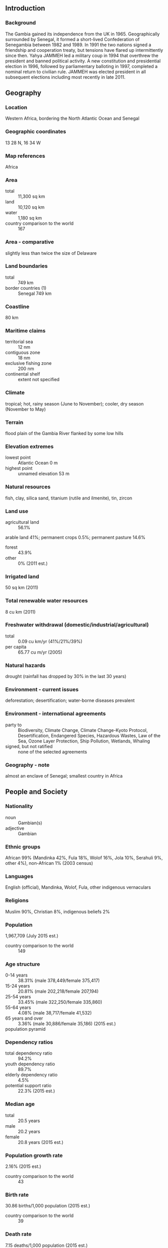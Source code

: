 ** Introduction
*** Background
The Gambia gained its independence from the UK in 1965. Geographically surrounded by Senegal, it formed a short-lived Confederation of Senegambia between 1982 and 1989. In 1991 the two nations signed a friendship and cooperation treaty, but tensions have flared up intermittently since then. Yahya JAMMEH led a military coup in 1994 that overthrew the president and banned political activity. A new constitution and presidential election in 1996, followed by parliamentary balloting in 1997, completed a nominal return to civilian rule. JAMMEH was elected president in all subsequent elections including most recently in late 2011.
** Geography
*** Location
Western Africa, bordering the North Atlantic Ocean and Senegal
*** Geographic coordinates
13 28 N, 16 34 W
*** Map references
Africa
*** Area
- total :: 11,300 sq km
- land :: 10,120 sq km
- water :: 1,180 sq km
- country comparison to the world :: 167
*** Area - comparative
slightly less than twice the size of Delaware
*** Land boundaries
- total :: 749 km
- border countries (1) :: Senegal 749 km
*** Coastline
80 km
*** Maritime claims
- territorial sea :: 12 nm
- contiguous zone :: 18 nm
- exclusive fishing zone :: 200 nm
- continental shelf :: extent not specified
*** Climate
tropical; hot, rainy season (June to November); cooler, dry season (November to May)
*** Terrain
flood plain of the Gambia River flanked by some low hills
*** Elevation extremes
- lowest point :: Atlantic Ocean 0 m
- highest point :: unnamed elevation 53 m
*** Natural resources
fish, clay, silica sand, titanium (rutile and ilmenite), tin, zircon
*** Land use
- agricultural land :: 56.1%
arable land 41%; permanent crops 0.5%; permanent pasture 14.6%
- forest :: 43.9%
- other :: 0% (2011 est.)
*** Irrigated land
50 sq km (2011)
*** Total renewable water resources
8 cu km (2011)
*** Freshwater withdrawal (domestic/industrial/agricultural)
- total :: 0.09  cu km/yr (41%/21%/39%)
- per capita :: 65.77  cu m/yr (2005)
*** Natural hazards
drought (rainfall has dropped by 30% in the last 30 years)
*** Environment - current issues
deforestation; desertification; water-borne diseases prevalent
*** Environment - international agreements
- party to :: Biodiversity, Climate Change, Climate Change-Kyoto Protocol, Desertification, Endangered Species, Hazardous Wastes, Law of the Sea, Ozone Layer Protection, Ship Pollution, Wetlands, Whaling
- signed, but not ratified :: none of the selected agreements
*** Geography - note
almost an enclave of Senegal; smallest country in Africa
** People and Society
*** Nationality
- noun :: Gambian(s)
- adjective :: Gambian
*** Ethnic groups
African 99% (Mandinka 42%, Fula 18%, Wolof 16%, Jola 10%, Serahuli 9%, other 4%), non-African 1% (2003 census)
*** Languages
English (official), Mandinka, Wolof, Fula, other indigenous vernaculars
*** Religions
Muslim 90%, Christian 8%, indigenous beliefs 2%
*** Population
1,967,709 (July 2015 est.)
- country comparison to the world :: 149
*** Age structure
- 0-14 years :: 38.31% (male 378,449/female 375,417)
- 15-24 years :: 20.81% (male 202,218/female 207,194)
- 25-54 years :: 33.45% (male 322,250/female 335,860)
- 55-64 years :: 4.08% (male 38,717/female 41,532)
- 65 years and over :: 3.36% (male 30,886/female 35,186) (2015 est.)
- population pyramid ::  
*** Dependency ratios
- total dependency ratio :: 94.2%
- youth dependency ratio :: 89.7%
- elderly dependency ratio :: 4.5%
- potential support ratio :: 22.3% (2015 est.)
*** Median age
- total :: 20.5 years
- male :: 20.2 years
- female :: 20.8 years (2015 est.)
*** Population growth rate
2.16% (2015 est.)
- country comparison to the world :: 43
*** Birth rate
30.86 births/1,000 population (2015 est.)
- country comparison to the world :: 39
*** Death rate
7.15 deaths/1,000 population (2015 est.)
- country comparison to the world :: 125
*** Net migration rate
-2.12 migrant(s)/1,000 population (2015 est.)
- country comparison to the world :: 170
*** Urbanization
- urban population :: 59.6% of total population (2015)
- rate of urbanization :: 4.33% annual rate of change (2010-15 est.)
*** Major urban areas - population
BANJUL (capital) 504,000 (2015)
*** Sex ratio
- at birth :: 1.03 male(s)/female
- 0-14 years :: 1.01 male(s)/female
- 15-24 years :: 0.98 male(s)/female
- 25-54 years :: 0.96 male(s)/female
- 55-64 years :: 0.93 male(s)/female
- 65 years and over :: 0.88 male(s)/female
- total population :: 0.98 male(s)/female (2015 est.)
*** Infant mortality rate
- total :: 63.9 deaths/1,000 live births
- male :: 69.33 deaths/1,000 live births
- female :: 58.3 deaths/1,000 live births (2015 est.)
- country comparison to the world :: 18
*** Life expectancy at birth
- total population :: 64.6 years
- male :: 62.27 years
- female :: 67 years (2015 est.)
- country comparison to the world :: 177
*** Total fertility rate
3.73 children born/woman (2015 est.)
- country comparison to the world :: 42
*** Contraceptive prevalence rate
9% (2013)
*** Health expenditures
6% of GDP (2013)
- country comparison to the world :: 144
*** Physicians density
0.11 physicians/1,000 population (2008)
*** Hospital bed density
1.1 beds/1,000 population (2011)
*** Drinking water source
- improved :: 
urban: 94.2% of population
rural: 84.4% of population
total: 90.2% of population
- unimproved :: 
urban: 5.8% of population
rural: 15.6% of population
total: 9.8% of population (2015 est.)
*** Sanitation facility access
- improved :: 
urban: 61.5% of population
rural: 55% of population
total: 58.9% of population
- unimproved :: 
urban: 38.5% of population
rural: 45% of population
total: 41.1% of population (2015 est.)
*** HIV/AIDS - adult prevalence rate
1.82% (2014 est.)
- country comparison to the world :: 28
*** HIV/AIDS - people living with HIV/AIDS
20,300 (2014 est.)
- country comparison to the world :: 77
*** HIV/AIDS - deaths
900 (2014 est.)
- country comparison to the world :: 68
*** Major infectious diseases
- degree of risk :: very high
- food or waterborne diseases :: bacterial and protozoal diarrhea, hepatitis A, and typhoid fever
- vectorborne diseases :: malaria and dengue fever
- water contact disease :: schistosomiasis
- respiratory disease :: meningococcal meningitis
- animal contact disease :: rabies (2013)
*** Obesity - adult prevalence rate
9.1% (2014)
- country comparison to the world :: 138
*** Children under the age of 5 years underweight
17.4% (2010)
- country comparison to the world :: 38
*** Education expenditures
4.1% of GDP (2012)
- country comparison to the world :: 109
*** Literacy
- definition :: age 15 and over can read and write
- total population :: 55.5%
- male :: 63.9%
- female :: 47.6% (2015 est.)
*** School life expectancy (primary to tertiary education)
- total :: 9 years
- male :: 9 years
- female :: 9 years (2010)
*** Child labor - children ages 5-14
- total number :: 103,389
- percentage :: 25% (2006 est.)
** Government
*** Country name
- conventional long form :: Republic of The Gambia
- conventional short form :: The Gambia
*** Government type
republic
*** Capital
- name :: Banjul
- geographic coordinates :: 13 27 N, 16 34 W
- time difference :: UTC 0 (5 hours ahead of Washington, DC, during Standard Time)
*** Administrative divisions
5 divisions and 1 city*; Banjul*, Central River, Lower River, North Bank, Upper River, Western
*** Independence
18 February 1965 (from the UK)
*** National holiday
Independence Day, 18 February (1965)
*** Constitution
previous 1970; latest adopted 8 April 1996, approved by referendum 8 August 1996, effective 16 January 1997; amended several times, last in 2009 (2009)
*** Legal system
mixed legal system of English common law, Islamic law, and customary law
*** International law organization participation
accepts compulsory ICJ jurisdiction with reservations; accepts ICCt jurisdiction
*** Citizenship
- birthright citizenship :: yes
- dual citizenship recognized :: no
- residency requirement for naturalization :: 5 years
*** Suffrage
18 years of age; universal
*** Executive branch
- chief of state :: President Yahya JAMMEH (since 18 October 1996); Vice President Isatou NJIE-SAIDY (since 20 March 1997); note - the president is both chief of state and head of government
- head of government :: President Yahya JAMMEH (since 18 October 1996); Vice President Isatou NJIE-SAIDY (since 20 March 1997)
- cabinet :: Cabinet appointed by the president
- elections/appointments :: president directly elected by simple majority popular vote for a 5-year term (no term limits); election last held on 24 November 2011 (next to be held in 2016)
- election results :: Yahya JAMMEH reelected president; percent of vote - Yahya JAMMEH (APRC) 71.5%, Ousainou DARBOE (UDP) 17.4%, Hamat BAH (NRP) 11.1%
*** Legislative branch
- description :: unicameral National Assembly (53 seats; 48 members directly elected in single-seat constituencies by simple majority vote and 5 appointed by the president; members serve 5-year terms)
- elections :: last held on 29 March 2012 (next to be held in 2017)
- election results :: percent of vote by party - APRC 51.8%, independent 38.8%, NRP 9.4%; seats by party - APRC 43, independent 4, NRP 1
*** Judicial branch
- highest court(s) :: Supreme Court of The Gambia (consists of the chief justice and 6 other justices; court sessions held with 5 justices)
- judge selection and term of office :: justices appointed by the president after consultation with the Judicial Service Commission, a 6-member independent body of high-level judicial officials, a presidential appointee, and a National Assembly appointee; justices appointed for life or until mandatory retirement age
- subordinate courts :: Court of Appeal; High Court; Special Criminal Court; Khadis or Muslim courts; district tribunals; magistrates courts
*** Political parties and leaders
Alliance for Patriotic Reorientation and Construction or APRC [Yahya JAMMEH] (the ruling party)
Gambia People's Democratic Party or GPDP [Henry GOMEZ]
National Alliance for Democracy and Development or NADD [Halifa SALLAH]
National Convention Party or NCP [Sheriff DIBBA]
National Reconciliation Party or NRP [Hamat BAH]
People's Democratic Organization for Independence and Socialism or PDOIS [Halifa SALLAH]
People's Progressive Party or PPP [Omar JALLOW]
United Democratic Party or UDP [Ousainou DARBOE]
*** Political pressure groups and leaders
National Environment Agency or NEA
West African Peace Building Network-Gambian Chapter or WANEB-GAMBIA
Youth Employment Network Gambia or YENGambia
- other :: special needs group advocates; teachers and principals
*** International organization participation
ACP, AfDB, AU, ECOWAS, FAO, G-77, IBRD, ICAO, ICCt, ICRM, IDA, IDB, IFAD, IFC, IFRCS, ILO, IMF, IMO, Interpol, IOC, IOM, IPU, ISO (correspondent), ITSO, ITU, ITUC (NGOs), MIGA, MINUSMA, NAM, OIC, OPCW, UN, UNAMID, UNCTAD, UNESCO, UNIDO, UNMIL, UNOCI, UNWTO, UPU, WCO, WFTU (NGOs), WHO, WIPO, WMO, WTO
*** Diplomatic representation in the US
- chief of mission :: Ambassador Sheikh Amar FAYE (since 3 August 2015)
- chancery :: 2233 Wisconsin Avenue NW, Georgetown Plaza, Suite 240, Washington, DC 20007
- telephone :: [1] (202) 785-1379, 1399, 1425 [1] (202) 785-1379, 1399, 1425
- FAX :: [1] (202) 342-0240
*** Diplomatic representation from the US
- chief of mission :: Ambassador (vacant); Deputy Chief of Mission Richard T. YONEOKA (since August 2014); note - Ambassador George Staples serves as Charge d'Affaires, but is an adjunct professor at the University of Kentucky
- embassy :: Kairaba Avenue, Fajara, Banjul
- mailing address :: P. M. B. No. 19, Banjul
- telephone :: [220] 439-2856, 437-6169, 437-6170
- FAX :: [220] 439-2475
*** Flag description
three equal horizontal bands of red (top), blue with white edges, and green; red stands for the sun and the savannah, blue represents the Gambia River, and green symbolizes forests and agriculture; the white stripes denote unity and peace
*** National symbol(s)
lion; national colors: red, blue, green, white
*** National anthem
- name :: "For The Gambia, Our Homeland"
- lyrics/music :: Virginia Julie HOWE/adapted by Jeremy Frederick HOWE
- note :: adopted 1965; the music is an adaptation of the traditional Mandinka song "Foday Kaba Dumbuya"

** Economy
*** Economy - overview
The Gambia has sparse natural resource deposits and a limited agricultural base. It relies heavily on remittances from workers overseas and tourist receipts. Remittance inflows to The Gambia amount to about 20% of the country’s GDP. The government has invested strongly in the agriculture sector because three-quarters of the population depends on the sector for its livelihood and agriculture provides for about one-fifth of GDP. The agricultural sector has untapped potential - less than half of arable land is cultivated. Small-scale manufacturing activity features the processing of peanuts, fish, and hides. The Gambia's natural beauty and proximity to Europe has made it one of the larger tourist destinations in West Africa, boosted by government and private sector investments in eco-tourism and upscale facilities. Tourism normally brings in about one-fifth of GDP, but suffered in 2014 from tourists’ fears of Ebolavirus in neighboring West African countries. The Gambia's re-export trade accounts for almost 80% of goods exports and China was its largest trade partner for both exports and imports in 2013. In 2012 the IMF renewed an extended credit facility of $28.3 million for three years. Unemployment and underemployment remain high. Economic progress depends on sustained bilateral and multilateral aid, on responsible government economic management, and on continued technical assistance from multilateral and bilateral donors. International donors and lenders continue to be concerned about the quality of fiscal management. The Gambia's debt interest payments are projected to consume about 31% of government revenue in 2015. Relations with international donors have been tarnished by the country’s human rights record on homosexuality and human trafficking, perceptions of graft, and a declaration by the president in 2014 that the country would stop using English as the national language.
*** GDP (purchasing power parity)
$3.082 billion (2014 est.)
$3.089 billion (2013 est.)
$2.948 billion (2012 est.)
- note :: data are in 2014 US dollars
- country comparison to the world :: 180
*** GDP (official exchange rate)
$825 million (2014 est.)
*** GDP - real growth rate
-0.2% (2014 est.)
4.8% (2013 est.)
5.6% (2012 est.)
- country comparison to the world :: 15
*** GDP - per capita (PPP)
$1,600 (2014 est.)
$1,600 (2013 est.)
$1,500 (2012 est.)
- note :: data are in 2014 US dollars
- country comparison to the world :: 210
*** Gross national saving
10.7% of GDP (2014 est.)
9.3% of GDP (2013 est.)
19.9% of GDP (2012 est.)
- country comparison to the world :: 160
*** GDP - composition, by end use
- household consumption :: 92.4%
- government consumption :: 8.6%
- investment in fixed capital :: 23.8%
- investment in inventories :: 0.3%
- exports of goods and services :: 28%
- imports of goods and services :: -53.1%
 (2014 est.)
*** GDP - composition, by sector of origin
- agriculture :: 22.8%
- industry :: 11.8%
- services :: 65.5% (2014 est.)
*** Agriculture - products
rice, millet, sorghum, peanuts, corn, sesame, cassava (manioc, tapioca), palm kernels; cattle, sheep, goats
*** Industries
peanuts, fish, hides, tourism, beverages, agricultural machinery assembly, woodworking, metalworking, clothing
*** Industrial production growth rate
0.3% (2014 est.)
- country comparison to the world :: 166
*** Labor force
777,100 (2007 est.)
- country comparison to the world :: 151
*** Labor force - by occupation
- agriculture :: 75%
- industry :: 19%
- services :: 6% (1996)
*** Unemployment rate
NA%
*** Population below poverty line
48.4% (2010 est.)
*** Household income or consumption by percentage share
- lowest 10% :: 2%
- highest 10% :: 36.9% (2003)
*** Distribution of family income - Gini index
50.2 (1998)

- country comparison to the world :: 20
*** Budget
- revenues :: $177.6 million
- expenditures :: $242.6 million (2014 est.)
*** Taxes and other revenues
19.3% of GDP (2014 est.)
- country comparison to the world :: 171
*** Budget surplus (+) or deficit (-)
-7.1% of GDP (2014 est.)
- country comparison to the world :: 192
*** Fiscal year
calendar year
*** Inflation rate (consumer prices)
6.3% (2014 est.)
5.7% (2013 est.)
- country comparison to the world :: 188
*** Central bank discount rate
9% (31 December 2009)
11% (31 December 2008)
- country comparison to the world :: 29
*** Commercial bank prime lending rate
33.5% (31 December 2014 est.)
28% (31 December 2013 est.)
- country comparison to the world :: 3
*** Stock of narrow money
$217.5 million (31 December 2014 est.)
$215.5 million (31 December 2013 est.)
- country comparison to the world :: 177
*** Stock of broad money
$534.7 million (31 December 2014 est.)
$511.5 million (31 December 2013 est.)
- country comparison to the world :: 178
*** Stock of domestic credit
$416.3 million (31 December 2014 est.)
$398.3 million (31 December 2013 est.)
- country comparison to the world :: 172
*** Market value of publicly traded shares
$NA
*** Current account balance
-$105 million (2014 est.)
-$165.1 million (2013 est.)
- country comparison to the world :: 85
*** Exports
$107.4 million (2014 est.)
$104.6 million (2013 est.)
- country comparison to the world :: 190
*** Exports - commodities
peanut products, fish, cotton lint, palm kernels
*** Exports - partners
China 34.4%, India 32.9%, UK 8.2%, France 4.4% (2014)
*** Imports
$353.1 million (2014 est.)
$355.8 million (2013 est.)
- country comparison to the world :: 193
*** Imports - commodities
foodstuffs, manufactures, fuel, machinery and transport equipment
*** Imports - partners
China 31.3%, Brazil 8.6%, India 7.9%, Senegal 7.2% (2014)
*** Reserves of foreign exchange and gold
$227.9 million (31 December 2014 est.)
$210.6 million (31 December 2013 est.)
- country comparison to the world :: 159
*** Debt - external
$583.9 million (31 December 2014 est.)
$547.4 million (31 December 2013 est.)
- country comparison to the world :: 172
*** Exchange rates
dalasis (GMD) per US dollar -
39.98 (2014 est.)
36.57 (2013 est.)
32.08 (2012 est.)
29.4615 (2011 est.)
28.012 (2010 est.)
** Energy
*** Electricity - production
230 million kWh (2011 est.)
- country comparison to the world :: 182
*** Electricity - consumption
213.9 million kWh (2011 est.)
- country comparison to the world :: 186
*** Electricity - exports
0 kWh (2013 est.)
- country comparison to the world :: 142
*** Electricity - imports
0 kWh (2013 est.)
- country comparison to the world :: 149
*** Electricity - installed generating capacity
62,000 kW (2011 est.)
- country comparison to the world :: 183
*** Electricity - from fossil fuels
100% of total installed capacity (2011 est.)
- country comparison to the world :: 13
*** Electricity - from nuclear fuels
0% of total installed capacity (2011 est.)
- country comparison to the world :: 92
*** Electricity - from hydroelectric plants
0% of total installed capacity (2011 est.)
- country comparison to the world :: 171
*** Electricity - from other renewable sources
0% of total installed capacity (2011 est.)
- country comparison to the world :: 176
*** Crude oil - production
0 bbl/day (2013 est.)
- country comparison to the world :: 176
*** Crude oil - exports
0 bbl/day (2010 est.)
- country comparison to the world :: 116
*** Crude oil - imports
0 bbl/day (2010 est.)
- country comparison to the world :: 188
*** Crude oil - proved reserves
0 bbl (1 January 2014 est.)
- country comparison to the world :: 136
*** Refined petroleum products - production
0 bbl/day (2010 est.)
- country comparison to the world :: 146
*** Refined petroleum products - consumption
3,350 bbl/day (2013 est.)
- country comparison to the world :: 180
*** Refined petroleum products - exports
42 bbl/day (2010 est.)
- country comparison to the world :: 121
*** Refined petroleum products - imports
3,434 bbl/day (2010 est.)
- country comparison to the world :: 167
*** Natural gas - production
0 cu m (2012 est.)
- country comparison to the world :: 134
*** Natural gas - consumption
0 cu m (2012 est.)
- country comparison to the world :: 146
*** Natural gas - exports
0 cu m (2012 est.)
- country comparison to the world :: 100
*** Natural gas - imports
0 cu m (2012 est.)
- country comparison to the world :: 196
*** Natural gas - proved reserves
0 cu m (1 January 2014 est.)
- country comparison to the world :: 141
*** Carbon dioxide emissions from consumption of energy
472,200 Mt (2012 est.)
- country comparison to the world :: 183
** Communications
*** Telephones - fixed lines
- total subscriptions :: 55,800
- subscriptions per 100 inhabitants :: 3 (2014 est.)
- country comparison to the world :: 158
*** Telephones - mobile cellular
- total :: 2.3 million
- subscriptions per 100 inhabitants :: 119 (2014 est.)
- country comparison to the world :: 146
*** Telephone system
- general assessment :: adequate microwave radio relay and open-wire network; state-owned Gambia Telecommunications partially privatized in 2007
- domestic :: combined fixed-line and mobile-cellular teledensity, aided by multiple mobile-cellular providers, is roughly 80 per 100 persons
- international :: country code - 220; microwave radio relay links to Senegal and Guinea-Bissau; a landing station for the Africa Coast to Europe (ACE) undersea fiber-optic cable is scheduled for completion in 2011; satellite earth station - 1 Intelsat (Atlantic Ocean) (2011)
*** Broadcast media
state-owned, single-channel TV service; state-owned radio station and 4 privately owned radio stations; transmissions of multiple international broadcasters are available, some via shortwave radio; cable and satellite TV subscription services are obtainable in some parts of the country (2007)
*** Radio broadcast stations
AM 3, FM 2, shortwave 0 (2001)
*** Television broadcast stations
1 (government-owned) (1997)
*** Internet country code
.gm
*** Internet users
- total :: 274,000
- percent of population :: 14.2% (2014 est.)
- country comparison to the world :: 147
** Transportation
*** Airports
1 (2013)
- country comparison to the world :: 218
*** Airports - with paved runways
- total :: 1
- over 3,047 m :: 1 (2013)
*** Roadways
- total :: 3,740 km
- paved :: 711 km
- unpaved :: 3,029 km (2011)
- country comparison to the world :: 160
*** Waterways
390 km (on River Gambia; small oceangoing vessels can reach 190 km) (2010)
- country comparison to the world :: 88
*** Merchant marine
- total :: 4
- by type :: passenger/cargo 3, petroleum tanker 1 (2010)
- country comparison to the world :: 130
*** Ports and terminals
- major seaport(s) :: Banjul
** Military
*** Military branches
Office of the Chief of Defense Staff: Gambian National Army (GNA), Gambian Navy (GN), Republican National Guard (RNG) (2010)
*** Military service age and obligation
18 years of age for male and female voluntary military service; no conscription; service obligation 6 months (2012)
*** Manpower available for military service
- males age 16-49 :: 423,306
- females age 16-49 :: 438,641 (2010 est.)
*** Manpower fit for military service
- males age 16-49 :: 315,176
- females age 16-49 :: 347,017 (2010 est.)
*** Manpower reaching militarily significant age annually
- male :: 20,508
- female :: 20,853 (2010 est.)
** Transnational Issues
*** Disputes - international
attempts to stem refugees, cross-border raids, arms smuggling, and other illegal activities by separatists from southern Senegal's Casamance region, as well as from conflicts in other west African states
*** Refugees and internally displaced persons
- refugees (country of origin) :: 11,036 (Senegal) (2014)
*** Trafficking in persons
- current situation :: The Gambia is a source and destination country for women and children subjected to forced labor and sex trafficking; Gambian women, girls, and, to a lesser extent, boys are exploited for prostitution and domestic servitude; boys in some Koranic schools are forced into street vending or begging; women, girls, and boys from West African countries are trafficked to The Gambia for sexual exploitation, particularly catering to European tourists seeking sex with children; some Gambian trafficking victims are identified in neighboring West African countries
- tier rating :: Tier 3 – The Gambia does not fully comply with the minimum standards for the elimination of trafficking and is not making significant efforts to do so; the government did not report prosecuting or convicting any trafficking offenders in 2013, did not formally identify trafficking victims, and did not indicate whether victims received any government-supported services; a government program continued to provide resources and financial support to 12 Koranic schools on the condition that their students were not forced to beg (2014)